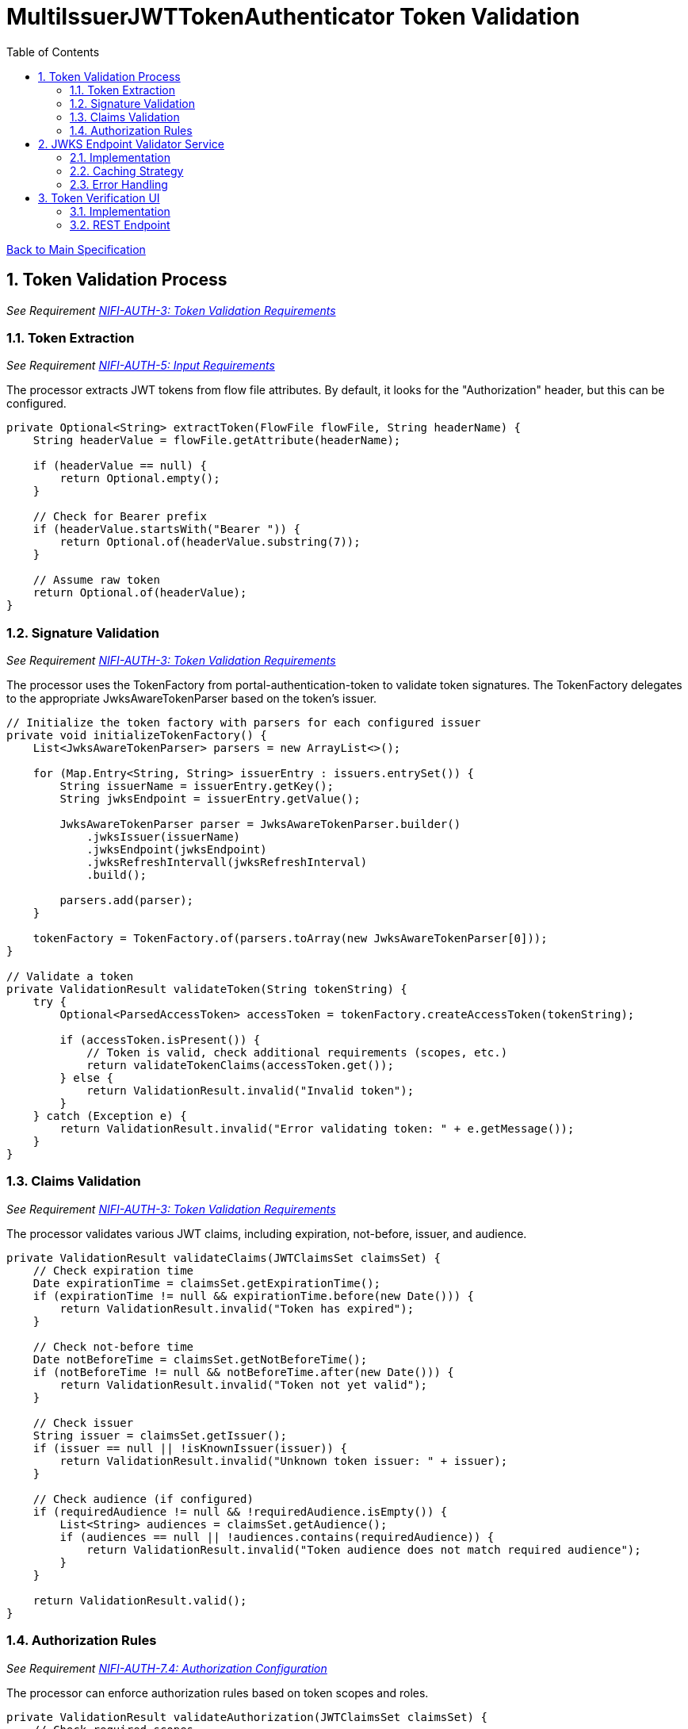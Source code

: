 = MultiIssuerJWTTokenAuthenticator Token Validation
:toc:
:toclevels: 3
:toc-title: Table of Contents
:sectnums:

link:../specification.adoc[Back to Main Specification]

== Token Validation Process
_See Requirement link:../requirements.adoc#NIFI-AUTH-3[NIFI-AUTH-3: Token Validation Requirements]_

=== Token Extraction
_See Requirement link:../requirements.adoc#NIFI-AUTH-5[NIFI-AUTH-5: Input Requirements]_

The processor extracts JWT tokens from flow file attributes. By default, it looks for the "Authorization" header, but this can be configured.

[source,java]
----
private Optional<String> extractToken(FlowFile flowFile, String headerName) {
    String headerValue = flowFile.getAttribute(headerName);
    
    if (headerValue == null) {
        return Optional.empty();
    }
    
    // Check for Bearer prefix
    if (headerValue.startsWith("Bearer ")) {
        return Optional.of(headerValue.substring(7));
    }
    
    // Assume raw token
    return Optional.of(headerValue);
}
----

=== Signature Validation
_See Requirement link:../requirements.adoc#NIFI-AUTH-3[NIFI-AUTH-3: Token Validation Requirements]_

The processor uses the TokenFactory from portal-authentication-token to validate token signatures. The TokenFactory delegates to the appropriate JwksAwareTokenParser based on the token's issuer.

[source,java]
----
// Initialize the token factory with parsers for each configured issuer
private void initializeTokenFactory() {
    List<JwksAwareTokenParser> parsers = new ArrayList<>();
    
    for (Map.Entry<String, String> issuerEntry : issuers.entrySet()) {
        String issuerName = issuerEntry.getKey();
        String jwksEndpoint = issuerEntry.getValue();
        
        JwksAwareTokenParser parser = JwksAwareTokenParser.builder()
            .jwksIssuer(issuerName)
            .jwksEndpoint(jwksEndpoint)
            .jwksRefreshIntervall(jwksRefreshInterval)
            .build();
            
        parsers.add(parser);
    }
    
    tokenFactory = TokenFactory.of(parsers.toArray(new JwksAwareTokenParser[0]));
}

// Validate a token
private ValidationResult validateToken(String tokenString) {
    try {
        Optional<ParsedAccessToken> accessToken = tokenFactory.createAccessToken(tokenString);
        
        if (accessToken.isPresent()) {
            // Token is valid, check additional requirements (scopes, etc.)
            return validateTokenClaims(accessToken.get());
        } else {
            return ValidationResult.invalid("Invalid token");
        }
    } catch (Exception e) {
        return ValidationResult.invalid("Error validating token: " + e.getMessage());
    }
}
----

=== Claims Validation
_See Requirement link:../requirements.adoc#NIFI-AUTH-3[NIFI-AUTH-3: Token Validation Requirements]_

The processor validates various JWT claims, including expiration, not-before, issuer, and audience.

[source,java]
----
private ValidationResult validateClaims(JWTClaimsSet claimsSet) {
    // Check expiration time
    Date expirationTime = claimsSet.getExpirationTime();
    if (expirationTime != null && expirationTime.before(new Date())) {
        return ValidationResult.invalid("Token has expired");
    }
    
    // Check not-before time
    Date notBeforeTime = claimsSet.getNotBeforeTime();
    if (notBeforeTime != null && notBeforeTime.after(new Date())) {
        return ValidationResult.invalid("Token not yet valid");
    }
    
    // Check issuer
    String issuer = claimsSet.getIssuer();
    if (issuer == null || !isKnownIssuer(issuer)) {
        return ValidationResult.invalid("Unknown token issuer: " + issuer);
    }
    
    // Check audience (if configured)
    if (requiredAudience != null && !requiredAudience.isEmpty()) {
        List<String> audiences = claimsSet.getAudience();
        if (audiences == null || !audiences.contains(requiredAudience)) {
            return ValidationResult.invalid("Token audience does not match required audience");
        }
    }
    
    return ValidationResult.valid();
}
----

=== Authorization Rules
_See Requirement link:../requirements.adoc#NIFI-AUTH-7.4[NIFI-AUTH-7.4: Authorization Configuration]_

The processor can enforce authorization rules based on token scopes and roles.

[source,java]
----
private ValidationResult validateAuthorization(JWTClaimsSet claimsSet) {
    // Check required scopes
    if (requiredScopes != null && !requiredScopes.isEmpty()) {
        Set<String> tokenScopes = extractScopes(claimsSet);
        if (!tokenScopes.containsAll(requiredScopes)) {
            return ValidationResult.invalid("Token missing required scopes");
        }
    }
    
    // Check required roles
    if (requiredRoles != null && !requiredRoles.isEmpty()) {
        Set<String> tokenRoles = extractRoles(claimsSet);
        if (!tokenRoles.containsAll(requiredRoles)) {
            return ValidationResult.invalid("Token missing required roles");
        }
    }
    
    return ValidationResult.valid();
}

private Set<String> extractScopes(JWTClaimsSet claimsSet) {
    // Extract scopes from token claims
    Set<String> scopes = new HashSet<>();
    
    // Check for 'scope' claim as space-separated string
    Object scopeClaim = claimsSet.getClaim("scope");
    if (scopeClaim instanceof String) {
        String scopeString = (String) scopeClaim;
        scopes.addAll(Arrays.asList(scopeString.split(" ")));
    }
    
    // Check for 'scopes' claim as array
    Object scopesClaim = claimsSet.getClaim("scopes");
    if (scopesClaim instanceof List) {
        for (Object scope : (List<?>) scopesClaim) {
            if (scope instanceof String) {
                scopes.add((String) scope);
            }
        }
    }
    
    return scopes;
}

private Set<String> extractRoles(JWTClaimsSet claimsSet) {
    // Extract roles from token claims
    Set<String> roles = new HashSet<>();
    
    // Check for 'roles' claim as array
    Object rolesClaim = claimsSet.getClaim("roles");
    if (rolesClaim instanceof List) {
        for (Object role : (List<?>) rolesClaim) {
            if (role instanceof String) {
                roles.add((String) role);
            }
        }
    }
    
    // Check for roles in 'realm_access' claim (Keycloak format)
    Object realmAccess = claimsSet.getClaim("realm_access");
    if (realmAccess instanceof Map) {
        Map<?, ?> realmAccessMap = (Map<?, ?>) realmAccess;
        Object realmRoles = realmAccessMap.get("roles");
        if (realmRoles instanceof List) {
            for (Object role : (List<?>) realmRoles) {
                if (role instanceof String) {
                    roles.add((String) role);
                }
            }
        }
    }
    
    return roles;
}
----

== JWKS Endpoint Validator Service

=== Implementation
The JWKS Endpoint Validator Service validates that a JWKS endpoint is accessible and returns valid JWKS data.

[source,java]
----
public class StandardJwksEndpointValidator implements JwksEndpointValidator {
    
    private static final CuiLogger LOGGER = new CuiLogger(StandardJwksEndpointValidator.class);
    
    @Override
    public ValidationResult validateJwksEndpoint(String jwksUrl) {
        try {
            // Create HTTP client with appropriate timeouts
            HttpClient client = HttpClient.newBuilder()
                .connectTimeout(Duration.ofSeconds(5))
                .build();
            
            // Create request
            HttpRequest request = HttpRequest.newBuilder()
                .uri(URI.create(jwksUrl))
                .timeout(Duration.ofSeconds(5))
                .GET()
                .build();
            
            // Execute request
            HttpResponse<String> response = client.send(request, HttpResponse.BodyHandlers.ofString());
            
            // Check response
            if (response.statusCode() == 200) {
                // Validate JWKS format
                if (isValidJwksFormat(response.body())) {
                    return new ValidationResult.Builder()
                        .valid(true)
                        .explanation("Successfully connected to JWKS endpoint")
                        .build();
                } else {
                    return new ValidationResult.Builder()
                        .valid(false)
                        .explanation("Response is not a valid JWKS format")
                        .build();
                }
            } else {
                return new ValidationResult.Builder()
                    .valid(false)
                    .explanation("Failed to connect to JWKS endpoint: HTTP " + response.statusCode())
                    .build();
            }
        } catch (Exception e) {
            LOGGER.error(e, "Error validating JWKS endpoint: %s", e.getMessage());
            return new ValidationResult.Builder()
                .valid(false)
                .explanation("Error connecting to JWKS endpoint: " + e.getMessage())
                .build();
        }
    }
    
    private boolean isValidJwksFormat(String body) {
        try {
            JsonObject jwks = JsonParser.parseString(body).getAsJsonObject();
            return jwks.has("keys") && jwks.get("keys").isJsonArray();
        } catch (Exception e) {
            return false;
        }
    }
}
----

=== Caching Strategy
_See Requirement link:../requirements.adoc#NIFI-AUTH-9[NIFI-AUTH-9: Performance Requirements]_

The processor implements a caching strategy for JWKS to improve performance and reduce network requests.

[source,java]
----
public class JwksCache {
    
    private static final CuiLogger LOGGER = new CuiLogger(JwksCache.class);
    
    private final Map<String, CachedJwks> jwksCache = new ConcurrentHashMap<>();
    private final Map<String, String> issuerToJwksUrl = new ConcurrentHashMap<>();
    private final JwksClient jwksClient;
    private final long refreshIntervalMillis;
    
    public JwksCache(JwksClient jwksClient, long refreshIntervalMillis) {
        this.jwksClient = jwksClient;
        this.refreshIntervalMillis = refreshIntervalMillis;
    }
    
    /**
     * Registers an issuer with its JWKS URL
     */
    public void registerIssuer(String issuer, String jwksUrl) {
        issuerToJwksUrl.put(issuer, jwksUrl);
    }
    
    /**
     * Gets a JWK for the specified issuer and key ID
     */
    public JWK getJwk(String issuer, String keyId) {
        // Get the JWKS URL for this issuer
        String jwksUrl = issuerToJwksUrl.get(issuer);
        if (jwksUrl == null) {
            LOGGER.debug("No JWKS URL registered for issuer: %s", issuer);
            return null;
        }
        
        // Get or load the JWKS
        JWKSet jwkSet = getJwkSet(jwksUrl);
        if (jwkSet == null) {
            return null;
        }
        
        // Find the key by ID
        return jwkSet.getKeyByKeyId(keyId);
    }
    
    /**
     * Gets a JWKSet for the specified URL, loading it if necessary
     */
    private JWKSet getJwkSet(String jwksUrl) {
        CachedJwks cachedJwks = jwksCache.get(jwksUrl);
        
        // Check if we need to load or refresh the JWKS
        if (cachedJwks == null || isExpired(cachedJwks)) {
            try {
                JWKSet jwkSet = jwksClient.retrieveJwks(jwksUrl);
                cachedJwks = new CachedJwks(jwkSet, System.currentTimeMillis());
                jwksCache.put(jwksUrl, cachedJwks);
            } catch (IOException e) {
                LOGGER.error(e, "Failed to load JWKS from %s: %s", jwksUrl, e.getMessage());
                // Return the expired JWKS if we have one, rather than failing
                if (cachedJwks != null) {
                    LOGGER.warn(WARN.USING_EXPIRED_JWKS.format(jwksUrl));
                    return cachedJwks.getJwkSet();
                }
                return null;
            }
        }
        
        return cachedJwks.getJwkSet();
    }
    
    /**
     * Checks if a cached JWKS is expired
     */
    private boolean isExpired(CachedJwks cachedJwks) {
        return System.currentTimeMillis() - cachedJwks.getTimestamp() > refreshIntervalMillis;
    }
    
    /**
     * Class to hold a cached JWKSet and its timestamp
     */
    private static class CachedJwks {
        private final JWKSet jwkSet;
        private final long timestamp;
        
        public CachedJwks(JWKSet jwkSet, long timestamp) {
            this.jwkSet = jwkSet;
            this.timestamp = timestamp;
        }
        
        public JWKSet getJwkSet() {
            return jwkSet;
        }
        
        public long getTimestamp() {
            return timestamp;
        }
    }
}
----

=== Error Handling
_See Requirement link:../requirements.adoc#NIFI-AUTH-10[NIFI-AUTH-10: Error Handling Requirements]_

The processor implements robust error handling for JWKS retrieval and token validation.

[source,java]
----
private ValidationResult handleJwksRetrievalError(String jwksUrl, Exception e) {
    LOGGER.error(e, ERROR.JWKS_RETRIEVAL_FAILED.format(jwksUrl, e.getMessage()));
    
    // Determine the type of error
    if (e instanceof ConnectException) {
        return ValidationResult.invalid("Failed to connect to JWKS endpoint: Connection refused");
    } else if (e instanceof SocketTimeoutException) {
        return ValidationResult.invalid("Failed to connect to JWKS endpoint: Connection timed out");
    } else if (e instanceof UnknownHostException) {
        return ValidationResult.invalid("Failed to connect to JWKS endpoint: Unknown host");
    } else if (e instanceof SSLException) {
        return ValidationResult.invalid("Failed to connect to JWKS endpoint: SSL/TLS error");
    } else {
        return ValidationResult.invalid("Failed to retrieve JWKS: " + e.getMessage());
    }
}
----

== Token Verification UI
_See Requirement link:../requirements.adoc#NIFI-AUTH-7.3[NIFI-AUTH-7.3: Verification]_

=== Implementation
The Token Verification UI allows users to test JWT tokens against the current processor configuration.

[source,java]
----
@Path("/processors/{id}/verify-token")
public class TokenVerificationResource extends ApplicationResource {
    
    private static final CuiLogger LOGGER = new CuiLogger(TokenVerificationResource.class);
    
    @POST
    @Consumes(MediaType.APPLICATION_JSON)
    @Produces(MediaType.APPLICATION_JSON)
    public Response verifyToken(
            @PathParam("id") String processorId,
            TokenVerificationRequest request) {
        
        try {
            // Get the processor
            ProcessorNode processor = getProcessorNode(processorId);
            if (processor == null) {
                return Response.status(Response.Status.NOT_FOUND)
                        .entity("Processor not found")
                        .build();
            }
            
            // Verify that the processor is a MultiIssuerJWTTokenAuthenticator
            if (!processor.getComponentType().equals("de.cuioss.nifi.processors.auth.MultiIssuerJWTTokenAuthenticator")) {
                return Response.status(Response.Status.BAD_REQUEST)
                        .entity("Processor is not a MultiIssuerJWTTokenAuthenticator")
                        .build();
            }
            
            // Get the processor instance
            MultiIssuerJWTTokenAuthenticator processorInstance = 
                (MultiIssuerJWTTokenAuthenticator) processor.getProcessor();
            
            // Verify the token
            TokenVerificationResult result = processorInstance.verifyToken(request.getToken());
            
            // Return the result
            return Response.ok(result).build();
        } catch (Exception e) {
            LOGGER.error(e, "Error verifying token: %s", e.getMessage());
            return Response.status(Response.Status.INTERNAL_SERVER_ERROR)
                    .entity("Error verifying token: " + e.getMessage())
                    .build();
        }
    }
    
    private ProcessorNode getProcessorNode(String processorId) {
        return serviceFacade.getProcessorNode(processorId);
    }
}
----

=== REST Endpoint
The processor provides a REST endpoint for token verification.

[source,java]
----
/**
 * Verifies a JWT token against the current processor configuration
 */
public TokenVerificationResult verifyToken(String tokenString) {
    try {
        // Parse the token
        SignedJWT signedJWT = SignedJWT.parse(tokenString);
        JWTClaimsSet claimsSet = signedJWT.getJWTClaimsSet();
        
        // Validate signature
        boolean validSignature = validateSignature(signedJWT);
        if (!validSignature) {
            return TokenVerificationResult.invalid("Invalid token signature");
        }
        
        // Validate claims
        ValidationResult claimsResult = validateClaims(claimsSet);
        if (!claimsResult.isValid()) {
            return TokenVerificationResult.invalid(claimsResult.getExplanation());
        }
        
        // Validate authorization
        ValidationResult authResult = validateAuthorization(claimsSet);
        if (!authResult.isValid()) {
            return TokenVerificationResult.invalid(authResult.getExplanation());
        }
        
        // Create successful result
        TokenVerificationResult result = TokenVerificationResult.valid();
        result.setIssuer(claimsSet.getIssuer());
        result.setSubject(claimsSet.getSubject());
        result.setExpiresAt(claimsSet.getExpirationTime().getTime() / 1000);
        result.setClaims(claimsSet.getClaims());
        
        // Add attributes that would be added to a flow file
        Map<String, String> attributes = new HashMap<>();
        attributes.put("jwt.issuer", claimsSet.getIssuer());
        attributes.put("jwt.subject", claimsSet.getSubject());
        attributes.put("jwt.validatedAt", String.valueOf(System.currentTimeMillis()));
        
        // Add all claims as attributes
        for (Map.Entry<String, Object> claim : claimsSet.getClaims().entrySet()) {
            attributes.put("jwt.claims." + claim.getKey(), 
                           claim.getValue() != null ? claim.getValue().toString() : "");
        }
        
        result.setAttributes(attributes);
        
        return result;
    } catch (ParseException e) {
        return TokenVerificationResult.invalid("Invalid token format: " + e.getMessage());
    } catch (Exception e) {
        LOGGER.error(e, "Error verifying token: %s", e.getMessage());
        return TokenVerificationResult.invalid("Error verifying token: " + e.getMessage());
    }
}
----
